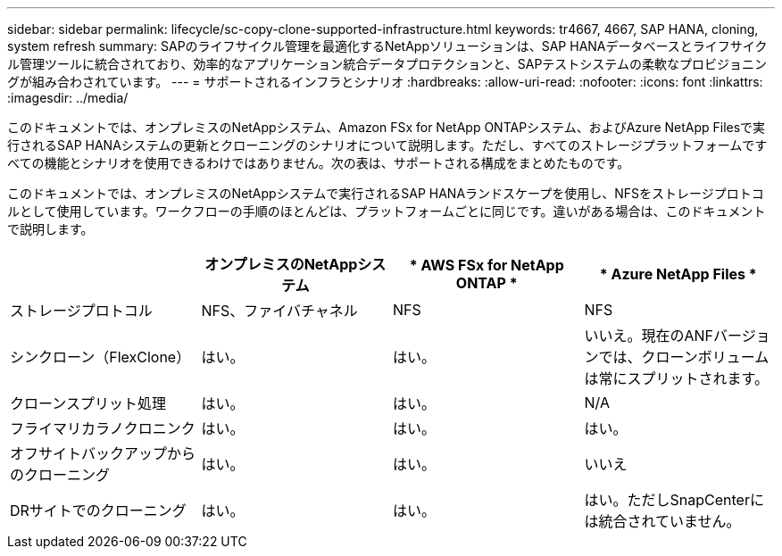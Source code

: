 ---
sidebar: sidebar 
permalink: lifecycle/sc-copy-clone-supported-infrastructure.html 
keywords: tr4667, 4667, SAP HANA, cloning, system refresh 
summary: SAPのライフサイクル管理を最適化するNetAppソリューションは、SAP HANAデータベースとライフサイクル管理ツールに統合されており、効率的なアプリケーション統合データプロテクションと、SAPテストシステムの柔軟なプロビジョニングが組み合わされています。 
---
= サポートされるインフラとシナリオ
:hardbreaks:
:allow-uri-read: 
:nofooter: 
:icons: font
:linkattrs: 
:imagesdir: ../media/


[role="lead"]
このドキュメントでは、オンプレミスのNetAppシステム、Amazon FSx for NetApp ONTAPシステム、およびAzure NetApp Filesで実行されるSAP HANAシステムの更新とクローニングのシナリオについて説明します。ただし、すべてのストレージプラットフォームですべての機能とシナリオを使用できるわけではありません。次の表は、サポートされる構成をまとめたものです。

このドキュメントでは、オンプレミスのNetAppシステムで実行されるSAP HANAランドスケープを使用し、NFSをストレージプロトコルとして使用しています。ワークフローの手順のほとんどは、プラットフォームごとに同じです。違いがある場合は、このドキュメントで説明します。

[cols="25%,25%,25%,25%"]
|===
|  | *オンプレミスのNetAppシステム* | * AWS FSx for NetApp ONTAP * | * Azure NetApp Files * 


| ストレージプロトコル | NFS、ファイバチャネル | NFS | NFS 


| シンクローン（FlexClone） | はい。 | はい。 | いいえ。現在のANFバージョンでは、クローンボリュームは常にスプリットされます。 


| クローンスプリット処理 | はい。 | はい。 | N/A 


| フライマリカラノクロニンク | はい。 | はい。 | はい。 


| オフサイトバックアップからのクローニング | はい。 | はい。 | いいえ 


| DRサイトでのクローニング | はい。 | はい。 | はい。ただしSnapCenterには統合されていません。 
|===
